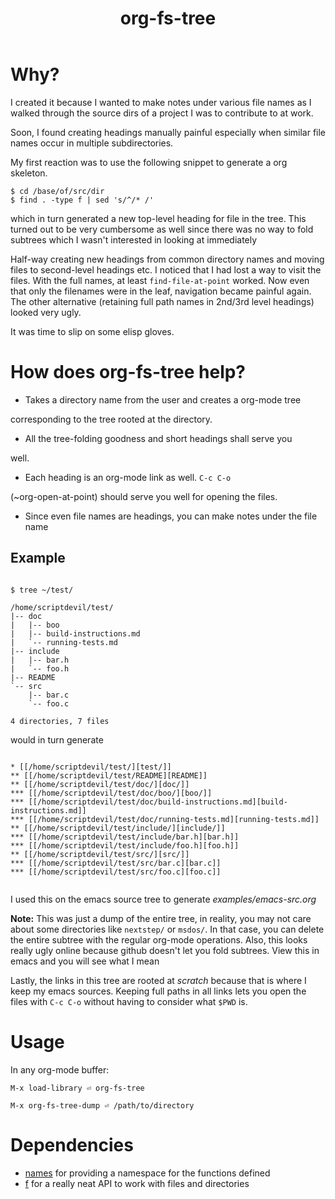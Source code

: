 #+title: org-fs-tree

* Why?

I created it because I wanted to make notes under various file names
as I walked through the source dirs of a project I was to contribute
to at work.

Soon, I found creating headings manually painful especially when
similar file names occur in multiple subdirectories.

My first reaction was to use the following snippet to generate a org
skeleton.

#+begin_src
$ cd /base/of/src/dir
$ find . -type f | sed 's/^/* /'
#+end_src

which in turn generated a new top-level heading for file in the
tree. This turned out to be very cumbersome as well since there was no
way to fold subtrees which I wasn't interested in looking at immediately

Half-way creating new headings from common directory names and moving
files to second-level headings etc. I noticed that I had lost a way to
visit the files. With the full names, at least ~find-file-at-point~
worked. Now even that only the filenames were in the leaf, navigation
became painful again. The other alternative (retaining full path names
in 2nd/3rd level headings) looked very ugly.

It was time to slip on some elisp gloves.

* How does org-fs-tree help?

- Takes a directory name from the user and creates a org-mode tree
corresponding to the tree rooted at the directory. 

- All the tree-folding goodness and short headings shall serve you
well.

- Each heading is an org-mode link as well. ~C-c C-o~
(~org-open-at-point) should serve you well for opening the files.

- Since even file names are headings, you can make notes under the
  file name

** Example

#+begin_src

$ tree ~/test/

/home/scriptdevil/test/
|-- doc
|   |-- boo
|   |-- build-instructions.md
|   `-- running-tests.md
|-- include
|   |-- bar.h
|   `-- foo.h
|-- README
`-- src
    |-- bar.c
    `-- foo.c

4 directories, 7 files
#+end_src


would in turn generate

#+begin_src

* [[/home/scriptdevil/test/][test/]]
** [[/home/scriptdevil/test/README][README]]
** [[/home/scriptdevil/test/doc/][doc/]]
*** [[/home/scriptdevil/test/doc/boo/][boo/]]
*** [[/home/scriptdevil/test/doc/build-instructions.md][build-instructions.md]]
*** [[/home/scriptdevil/test/doc/running-tests.md][running-tests.md]]
** [[/home/scriptdevil/test/include/][include/]]
*** [[/home/scriptdevil/test/include/bar.h][bar.h]]
*** [[/home/scriptdevil/test/include/foo.h][foo.h]]
** [[/home/scriptdevil/test/src/][src/]]
*** [[/home/scriptdevil/test/src/bar.c][bar.c]]
*** [[/home/scriptdevil/test/src/foo.c][foo.c]]

#+end_src

I used this on the emacs source tree to generate
[[examples/emacs-src.org]]

*Note:* This was just a dump of the entire tree, in reality, you may
not care about some directories like ~nextstep/~ or ~msdos/~. In that
case, you can delete the entire subtree with the regular org-mode
operations. Also, this looks really ugly online because github doesn't
let you fold subtrees. View this in emacs and you will see what I mean

Lastly, the links in this tree are rooted at /scratch/ because that is
where I keep my emacs sources. Keeping full paths in all links lets
you open the files with ~C-c C-o~ without having to consider what
~$PWD~ is.

* Usage
In any org-mode buffer:

#+begin_src
M-x load-library ⏎ org-fs-tree

M-x org-fs-tree-dump ⏎ /path/to/directory
#+end_src

* Dependencies
- [[https://github.com/Malabarba/names][names]] for providing a namespace for the functions defined
- [[https://github.com/rejeep/f.el][f]] for a really neat API to work with files and directories
